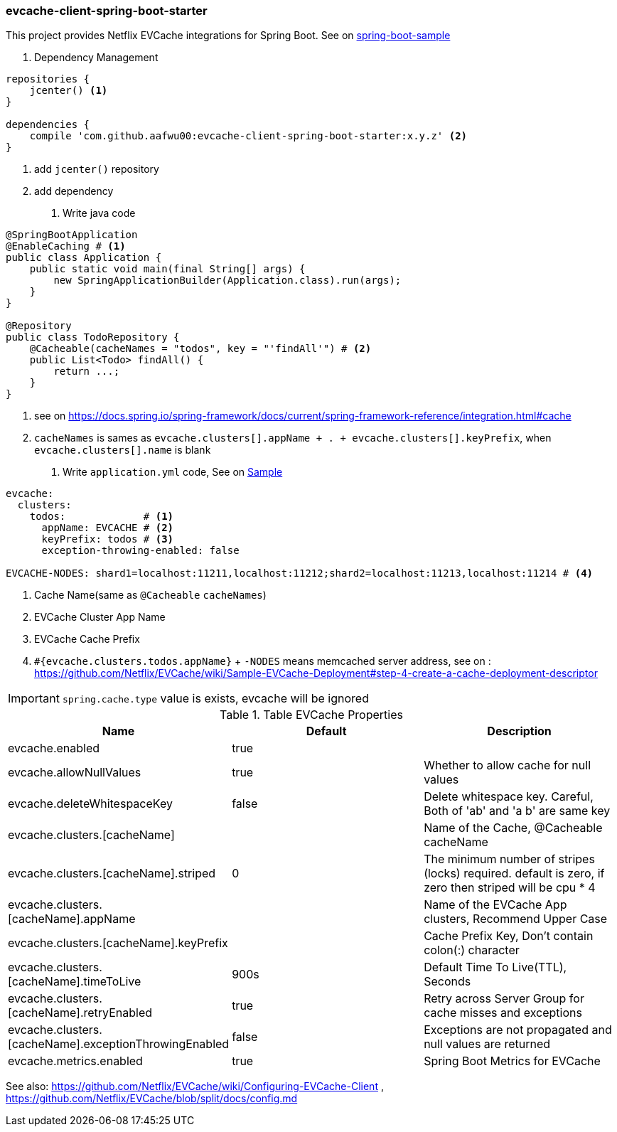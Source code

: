 === evcache-client-spring-boot-starter

This project provides Netflix EVCache integrations for Spring Boot.
See on link:samples/spring-boot-sample[spring-boot-sample]

1. Dependency Management

[source,gradle]
----
repositories {
    jcenter() <1>
}

dependencies {
    compile 'com.github.aafwu00:evcache-client-spring-boot-starter:x.y.z' <2>
}
----
<1> add `jcenter()` repository
<2> add dependency

2. Write java code

[source,java]
----
@SpringBootApplication
@EnableCaching # <1>
public class Application {
    public static void main(final String[] args) {
        new SpringApplicationBuilder(Application.class).run(args);
    }
}

@Repository
public class TodoRepository {
    @Cacheable(cacheNames = "todos", key = "'findAll'") # <2>
    public List<Todo> findAll() {
        return ...;
    }
}
----
<1> see on https://docs.spring.io/spring-framework/docs/current/spring-framework-reference/integration.html#cache
<2> `cacheNames` is sames as `evcache.clusters[].appName + . + evcache.clusters[].keyPrefix`, when `evcache.clusters[].name` is blank

3. Write `application.yml` code, See on link:samples/spring-boot-sample/src/main/resources/config/application.yml[Sample]

[source,yml]
----
evcache:
  clusters:
    todos:             # <1>
      appName: EVCACHE # <2>
      keyPrefix: todos # <3>
      exception-throwing-enabled: false

EVCACHE-NODES: shard1=localhost:11211,localhost:11212;shard2=localhost:11213,localhost:11214 # <4>
----
<1> Cache Name(same as `@Cacheable` `cacheNames`)
<2> EVCache Cluster App Name
<3> EVCache Cache Prefix
<4> `#{evcache.clusters.todos.appName}` + `-NODES` means memcached server address, see on : https://github.com/Netflix/EVCache/wiki/Sample-EVCache-Deployment#step-4-create-a-cache-deployment-descriptor

IMPORTANT: `spring.cache.type` value is exists, evcache will be ignored

.Table EVCache Properties
|===
| Name | Default | Description

| evcache.enabled
| true
|

| evcache.allowNullValues
| true
| Whether to allow cache for null values

| evcache.deleteWhitespaceKey
| false
| Delete whitespace key. Careful, Both of 'ab' and 'a b' are same key

| evcache.clusters.[cacheName]
|
| Name of the Cache, @Cacheable cacheName

| evcache.clusters.[cacheName].striped
| 0
| The minimum number of stripes (locks) required. default is zero, if zero then striped will be cpu * 4

| evcache.clusters.[cacheName].appName
|
| Name of the EVCache App clusters, Recommend Upper Case

| evcache.clusters.[cacheName].keyPrefix
|
| Cache Prefix Key, Don't contain colon(:) character

| evcache.clusters.[cacheName].timeToLive
| 900s
| Default Time To Live(TTL), Seconds

| evcache.clusters.[cacheName].retryEnabled
| true
| Retry across Server Group for cache misses and exceptions

| evcache.clusters.[cacheName].exceptionThrowingEnabled
| false
| Exceptions are not propagated and null values are returned

| evcache.metrics.enabled
| true
| Spring Boot Metrics for EVCache

|===

See also: https://github.com/Netflix/EVCache/wiki/Configuring-EVCache-Client , https://github.com/Netflix/EVCache/blob/split/docs/config.md
